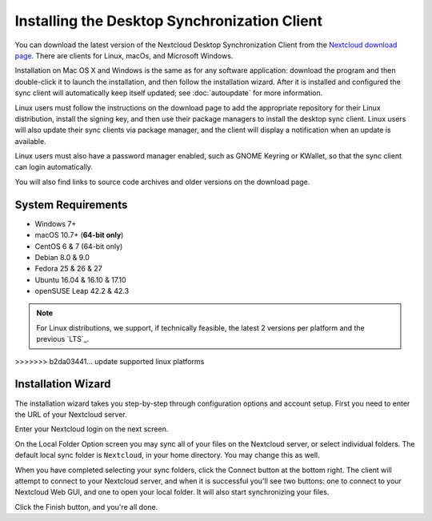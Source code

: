 =============================================
Installing the Desktop Synchronization Client
=============================================

You can download the  latest version of the Nextcloud Desktop Synchronization
Client from the `Nextcloud download page`_.
There are clients for Linux, macOs, and Microsoft Windows.

Installation on Mac OS X and Windows is the same as for any software
application: download the program and then double-click it to launch the
installation, and then follow the installation wizard. After it is installed and
configured the sync client will automatically keep itself updated; see
:doc:`autoupdate` for more information.

Linux users must follow the instructions on the download page to add the
appropriate repository for their Linux distribution, install the signing key,
and then use their package managers to install the desktop sync client. Linux
users will also update their sync clients via package manager, and the client
will display a notification when an update is available.

Linux users must also have a password manager enabled, such as GNOME Keyring or
KWallet, so that the sync client can login automatically.

You will also find links to source code archives and older versions on the
download page.

System Requirements
----------------------------------

- Windows 7+
- macOS 10.7+ (**64-bit only**)
- CentOS 6 & 7 (64-bit only)
- Debian 8.0 & 9.0
- Fedora 25 & 26 & 27
- Ubuntu 16.04 & 16.10 & 17.10
- openSUSE Leap 42.2 & 42.3

.. note::
   For Linux distributions, we support, if technically feasible, the latest 2 versions per platform and the previous `LTS`_.
>>>>>>> b2da03441... update supported linux platforms

Installation Wizard
-------------------

The installation wizard takes you step-by-step through configuration options and
account setup. First you need to enter the URL of your Nextcloud server.

.. image:: images/client-1.png
   :alt: form for entering Nextcloud server URL

Enter your Nextcloud login on the next screen.

.. image:: images/client-2.png
   :alt: form for entering your Nextcloud login

On the Local Folder Option screen you may sync
all of your files on the Nextcloud server, or select individual folders. The
default local sync folder is ``Nextcloud``, in your home directory. You may
change this as well.

.. image:: images/client-3.png
   :alt: Select which remote folders to sync, and which local folder to store
    them in.

When you have completed selecting your sync folders, click the Connect button
at the bottom right. The client will attempt to connect to your Nextcloud
server, and when it is successful you'll see two buttons: one to connect to
your Nextcloud Web GUI, and one to open your local folder. It will also start
synchronizing your files.

.. image:: images/client-4.png
   :alt: A successful server connection, showing a button to connect to your
    Web GUI, and one to open your local Nextcloud folder

Click the Finish button, and you're all done.

.. Links

.. _Nextcloud download page: https://nextcloud.com/download/#install-clients
